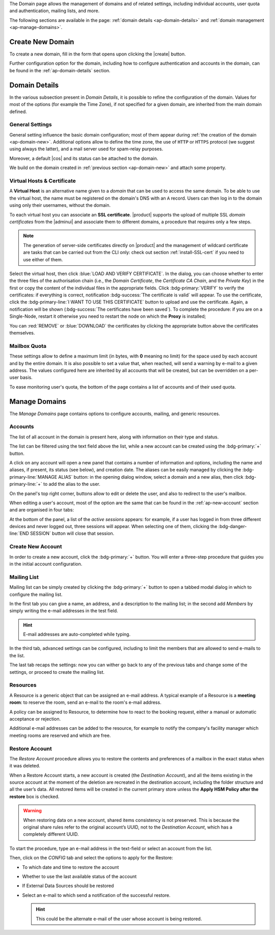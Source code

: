 .. SPDX-FileCopyrightText: 2022 Zextras <https://www.zextras.com/>
..
.. SPDX-License-Identifier: CC-BY-NC-SA-4.0


The Domain page allows the management of domains and of related
settings, including individual accounts, user quota and
authentication, mailing lists, and more.

The following sections are available in the page: :ref:`domain details
<ap-domain-details>` and :ref:`domain management <ap-manage-domains>`.

.. _ap-domain-new:

Create New Domain
-----------------

To create a new domain, fill in the form that opens upon clicking the
|create| button.

.. card:: Options for Domain ``acme.example``

   Two types of options are available during the creation of a new
   domain:

   * General information

     The only mandatory data to supply it the domain name, which is its
     FQDN. All other data are optional and can be set at a later point.

     Important options that can be configured during the domain
     creation are the total number of accounts that can be managed for
     the domain and the e-mail quota. Also a description can be
     added.

   * GAL settings

     Except for the :abbr:`GAL (Global Access List )` mode, currently
     only **Internal**, it is possible to define the account used to
     synchronise GAL information, the mail server used, which must be
     on the same domain (or in a compatible one, i.e., in a valid
     alias URL, see Virtual Hosts below).

   The image below shows how a sample domain is created.

   .. image:: /img/adminpanel/new-domain.png
      :scale: 50
      :align: center


Further configuration option for the domain, including how to
configure authentication and accounts in the domain, can be found in
the :ref:`ap-domain-details` section.

.. _ap-domain-details:

Domain Details
--------------

In the various subsection present in *Domain Details*, it is possible
to refine the configuration of the domain. Values for most of the
options (for example the Time Zone), if not specified for a given
domain, are inherited from the main domain defined.

.. _ap-domain-settings:

General Settings
~~~~~~~~~~~~~~~~

General setting influence the basic domain configuration; most of them
appear during :ref:`the creation of the domain
<ap-domain-new>`. Additional options allow to define the time zone,
the use of ``HTTP`` or ``HTTPS`` protocol (we suggest using always the
latter), and a mail server used for spam-relay purposes.

Moreover, a default |cos| and its status can be attached to the
domain.

.. card:: COS statuses
   
   A COS can be defined for a whole domain or an account and
   determines its status, that is, its ability to log in to the domain
   and access the e-mail. If the domain COS and a user's COS differ,
   the resulting status of the account is shown. Each COS can be
   defined with one of the following five values.

   #. **Active**. The COS is enabled, therefore the domain and its
      accounts can be used for everyday operations.

   #. **Closed**. The domain is shut down, no access is granted, and
      all incoming e-mails are rejected.

      .. hint:: This status overrides the individual accounts COS status.

   #. **Locked**. In this state, user access is not possible, unless
      individual accounts are marked as *Active*. Incoming e-mails are
      regularly delivered to the accounts.

   #. **Maintenance**. Users can not log in, their incoming e-mails
      are not delivered but are kept in a queue by the MTA.  If the
      account’s status is *closed*, it overrides the domain status
      setting, that is, the user's incoming e-mails are rejected.

   #. **Suspended**. A status similar to *maintenance*, with the
      difference that no accounts or distribution lists can be
      changed. If the account’s status is *closed*, it overrides the
      domain status setting, that is, the user's incoming e-mails are
      rejected.

We build on the domain created in :ref:`previous section
<ap-domain-new>` and attach some property.

.. card:: Additional settings for ``acme.example``


   We assign now the following properties to our sample domain.

   #. **Public Service Protocol**. Force clients to connect only using
      ``https``.
   #. **Public Service Hostname**. It is the FQDN
      (``mail.acme.example``) used by clients to connect to the
      domain. It must be defined as an ``A`` record in the domain's
      DNS.

   #. The **Time Zone** is set to Hawaii's time
   #. **Inbound SMTP Host Name**. Set to ``smtp.acme.example``,
      its the URL of an SMTP server that is used for spam training.

   #. **Default Class of Service**. The |cos| used by the domain,
      which is left to the ``default`` one.

   .. image:: /img/adminpanel/domain-details.png
      :scale: 50
      :align: center

..
   GAL
   ~~~

   Authentication
   ~~~~~~~~~~~~~~

.. _ap-vhost:

Virtual Hosts & Certificate
~~~~~~~~~~~~~~~~~~~~~~~~~~~

A **Virtual Host** is an alternative name given to a *domain* that can
be used to access the same domain. To be able to use the virtual host,
the name must be registered on the domain's DNS with an ``A``
record. Users can then log in to the domain using only their
usernames, without the domain.

To each virtual host you can associate an **SSL certificate**.
|product| supports the upload of multiple SSL *domain certificates*
from the |adminui| and associate them to different domains, a
procedure that requires only a few steps.

.. note:: The generation of server-side certificates directly on
   |product| and the management of wildcard certificate are tasks that
   can be carried out from the CLI only: check out section
   :ref:`install-SSL-cert` if you need to use either of them.

Select the virtual host, then click :blue:`LOAD AND VERIFY
CERTIFICATE`.  In the dialog, you can choose whether to enter the
three files of the authorisation chain (i.e., the *Domain
Certificate*, the *Certificate CA Chain*, and the *Private Key*) in
the first or copy the content of the individual files in the
appropriate fields. Click :bdg-primary:`VERIFY` to verify the
certificates: if everything is correct, notification :bdg-success:`The
certificate is valid` will appear. To use the certificate, click the
:bdg-primary-line:`I WANT TO USE THIS CERTIFICATE` button to upload
and use the certificate. Again, a notification will be shown
(:bdg-success:`The certificates have been saved`). To complete the
procedure: if you are on a Single-Node, restart it otherwise you need
to restart the node on which the **Proxy** is installed;

You can :red:`REMOVE` or :blue:`DOWNLOAD` the certificates
by clicking the appropriate button above the certificates themselves.
                  
Mailbox Quota
~~~~~~~~~~~~~

These settings allow to define a maximum limit (in bytes, with **0**
meaning no limit) for the space used by each account and by the entire
domain. It is also possible to set a value that, when reached, will
send a warning by e-mail to a given address. The values configured
here are inherited by all accounts that will be created, but can be
overridden on a per-user basis.

To ease monitoring user's quota, the bottom of the page contains a
list of accounts and of their used quota.

.. _ap-manage-domains:

Manage Domains
--------------

The *Manage Domains* page contains options to configure accounts,
mailing, and generic resources.

.. _ap-accounts:

Accounts
~~~~~~~~

The list of all account in the domain is present here, along with
information on their type and status.

The list can be filtered using the text field above the list, while
a new account can be created using the :bdg-primary:`+` button.

A click on any account will open a new panel that contains a number of
information and options, including the name and aliases, if present,
its status (see below), and creation date. The aliases can be easily
managed by clicking the :bdg-primary-line:`MANAGE ALIAS` button: in
the opening dialog window, select a domain and a new alias, then click
:bdg-primary-line:`+` to add the alias to the user.

On the panel's top right corner, buttons allow to edit or delete the
user, and also to redirect to the user's mailbox.

When editing a user's account, most of the option are the same that
can be found in the :ref:`ap-new-account` section and are organised in
four tabs:

.. tab-set::

   .. tab-item:: General

      This tab contains all the options provided during the :ref:`account
      creation <ap-new-account>` in the *Details* and *Create* steps,
      plus other options, including the ability to prevent the user
      from changing the password.

      This tab also shown of which Mailing list the user is member.

   .. tab-item:: Configuration

      The options listed here allows to specify forwarding addresses
      and to prevent e-mail messages to be saved locally, if these
      operations are allowed by the administrator. Values for these
      options can be set from the CLI: please refer to section
      :ref:`cli-features` for more information.

   .. tab-item:: User Preferences

      The preferences in this tab concern how a user sees or
      interacts with the e-mails (receive, sending, composing, adding
      a signature) and are mostly inherited from the COS.

   .. tab-item:: Security
      
      Options present here allow to manage the account security: OTP
      and policies for password and failed login. New OTP tokens can
      be created to allow the user to login by using a QR Code; a
      policy can set to force the user to select a secure password and
      the type of characters to be chosen. The Failed login policy
      determines how the system behaves when a user fails too many
      consecutive logins.

   .. tab-item:: Delegates

      In this tab it is possible to define for which other accounts or
      groups this account is responsible and which permissions
      ("Rights") are granted.  The first setting allow to define
      whether to save or not a copy of the sent messages and where:
      only in delegated account's folder or also in the delegate's
      folder.

      The bottom part of the tab can be seen as either a *Simplified
      View* or and *Advances View* and allows to define permissions of
      the delegated people. There are small differences in the two
      views, the most relevant is how to set the permission.

      .. hint:: Details on the rights that can be granted can be found
         :ref:`in the box <delegates-rights>` below.

      In the *Simplified View*, select a user or group, then the
      permission and click the :bdg-primary-line:`ADD THE ACCOUNT`
      button to add it as a delegate. The delegated accounts will
      appear at the bottom of the tab.

      In the *Advanced View*, a three steps procedure (:blue:`SELECT
      MODE`, :blue:`SET RIGHTS`, and :blue:`ADD`) guides you to
      complete the same task. The last step, similarly to the other
      guided procedures in the |adminui|, allows to review the
      settings before saving them.

      .. note:: The user who delegates and the user who is the
         delegated can not share the same account; in other words, it
         is not possible to add as a delegated user the same account
         of the user who is delegating.

.. index::
   single: Delegate Rights
   see: User Permissions; Delegate Rights
           
.. _delegates-rights:

.. card:: Available Delegate's Rights

   The Rights that can be granted to a user are basically to read,
   write, and send emails, and to access e-mails folders. Rights can
   be granted when :ref:`editing an account <ap-accounts>`, in the
   dedicated :blue:`Delegates` tab. Rights can be granted using a
   *Simplified* or an *Advanced* method.

   The *Simplified* method permissions are granted using checkboxes:

   * read, access with no permission to change
   * read/write, full read and write permission
   * send, the recipient will see as sender the selected user
   * send on behalf, similar to the previous. the recipient will
     see the the sender's e-mail preceded by the string *On
     behalf of*

   In the *Advanced* method, rights are given in a slight different
   way and can be defined in a more granular way. In the :blue:`SET
   RIGHTS` step it is possible to grant the following rights: **Send
   Mails only**, **Read Mails only**, **Send and Read Mails**,
   **Manage** and **Send, Read, and Manage Mails (all of the
   above)**. Depending on the choice, the bottom part will show
   additional options, according to the following table.

   .. list-table::

      * - Option
        - Additional options
      * - Send Mails only
        - Send, Send on Behalf of
      * - Read Mails only
        - folders to share
      * - Send and Read Mails
        - Send, Send on Behalf of; folders to share
      * - Manage
        - Folders to share
      * - Send, Read, and Manage Mails
        - Send, Send on Behalf of; folders to share

At the bottom of the panel, a list of the *active sessions* appears:
for example, if a user has logged in from three different devices and
never logged out, three sessions will appear. When selecting one of
them, clicking the :bdg-danger-line:`END SESSION` button will close
that session.


.. _ap-new-account:

Create New Account
~~~~~~~~~~~~~~~~~~

In order to create a new account, click the :bdg-primary:`+`
button. You will enter a three-step procedure that guides you in the
initial account configuration.

.. grid:: 1 1 2 2
   :gutter: 3

   .. grid-item-card:: Step 1: Create New Account *John Smith*
      :columns: 12 12 6 6

      We create the first account for the CEO of ACME Corporation and
      provide the following data.

      * **Name**, **Middle Name Initials**, and **Surname** will be used
        to define the user name. We use only Name (John) and Surname
        (Smith), which result in the JohnSmith **username**.

        .. hint:: You can change the automatically generated username at
           will, for example to match company policies.

      * **Password** is the one used by John for the first login **only**

      * **Must change password on the next login** requires that John,
        after the first log in (and before accessing his mailbox) must
        change the password.

      We also explicitly configure the **Account Status** (see :ref:`the
      list of possible values <ap-account-status>`).
      
   .. grid-item::
      :columns: 12 12 6 6

      .. image:: /img/adminpanel/new-account-details.png

.. grid:: 1 1 2 2
   :gutter: 3

   .. grid-item-card:: Step 2: Confirm Account *John Smith*
      :columns: 12 12 6 6

      This dialog window recaps the values entered in the previous
      step. Go back to change

   .. grid-item-card::
      :columns: 12 12 6 6

      .. image:: /img/adminpanel/new-account-create.png

.. grid:: 1 1 2 2
   :gutter: 3

   .. grid-item-card:: (Optional) Step 3: Send OTP to *John Smith*
      :columns: 12 12 6 6

      The last step is optional: here you can create an OTP code for John
      Smith, that he can use to access his account.

   .. grid-item-card::
      :columns: 12 12 6 6

      .. image:: /img/adminpanel/new-account-otp.png
         :scale: 50 %

.. _ap-account-status:

.. card:: Account statuses

   A user account can be in one of the following statuses.

   #. **Active**. The account is enabled and ready for everyday
      operations: the user can log in and send and receive e-mails.

   #. **Under Maintenance**. This state occurs during maintenance operations
      on the domain or account: backup, import, export, restore. The
      user can not login, e-mails are queued on the MTA.

   #. **Locked**. The account can not be accessed by the user, but
      incoming e-mails are still delivered. This status can be set for
      example if the user violates the terms of service or if the
      account has been cracked

   #. **Closed**. The user is not allowed to log in, incoming e-mails
      are rejected.

   #. **Pending**. This status is usually seen during the account
      creation, when it is not yet active. User can not log in,
      incoming e-mails are rejected.

   #. **LockOut**. This is the only status that can not be set. It is
      applied automatically when the log in attempts fail for a given
      number of times. It is a preventive measure to avoid
      unauthorised access of brute force attacks. The account will not
      be accessible for a given interval (*"lockout period"*)

      .. hint:: Both the number of failed attempts and the lockout
         period can be configured.

Mailing List
~~~~~~~~~~~~

Mailing list can be simply created by clicking the :bdg-primary:`+`
button to open a tabbed modal dialog in which to configure the
mailing list.

In the first tab you can give a name, an address, and
a description to the mailing list; in the second add *Members* by
simply writing the e-mail addresses in the test field.

.. hint:: E-mail addresses are auto-completed while typing.

In the third tab, advanced settings can be configured, including to
limit the members that are allowed to send e-mails to the list.

The last tab recaps the settings: now you can wither go back to any of
the previous tabs and change some of the settings, or proceed to
create the mailing list.


.. addressed at a later point

   Dynamic Mode
   ++++++++++++

Resources
~~~~~~~~~

A Resource is a generic object that can be assigned an e-mail
address. A typical example of a Resource is a **meeting room**: to
reserve the room, send an e-mail to the room's e-mail address.

A policy can be assigned to Resource, to determine how to react to the
booking request, either a manual or automatic acceptance or rejection.

Additional e-mail addresses can be added to the resource, for example
to notify the company's facility manager which meeting rooms are
reserved and which are free.

.. _restore-account:

Restore Account
~~~~~~~~~~~~~~~

The *Restore Account* procedure allows you to restore the contents and
preferences of a mailbox in the exact status when it was deleted.

When a Restore Account starts, a new account is created (the
*Destination Account*), and all the items existing in the source
account at the moment of the deletion are recreated in the destination
account, including the folder structure and all the user’s data. All
restored items will be created in the current primary store unless the
**Apply HSM Policy after the restore** box is checked.

.. warning:: When restoring data on a new account, shared items
   consistency is not preserved. This is because the original share
   rules refer to the original account’s UUID, not to the *Destination
   Account*, which has a completely different UUID.

To start the procedure, type an e-mail address in the text-field or
select an account from the list.

Then, click on the `CONFIG` tab and select the options to apply for
the Restore:

* To which date and time to restore the account
* Whether to use the last available status of the account
* If External Data Sources should be restored
* Select an e-mail to which send a notification of the successful
  restore.

  .. hint:: This could be the alternate e-mail of the user whose
     account is being restored.

